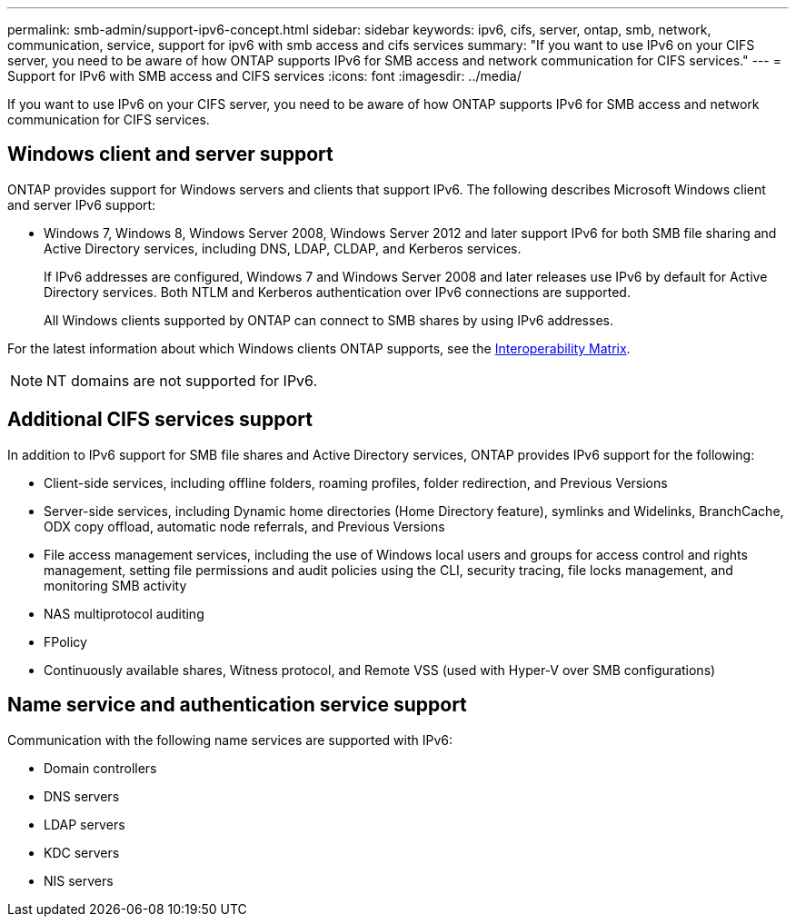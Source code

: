 ---
permalink: smb-admin/support-ipv6-concept.html
sidebar: sidebar
keywords: ipv6, cifs, server, ontap, smb, network, communication, service, support for ipv6 with smb access and cifs services
summary: "If you want to use IPv6 on your CIFS server, you need to be aware of how ONTAP supports IPv6 for SMB access and network communication for CIFS services."
---
= Support for IPv6 with SMB access and CIFS services
:icons: font
:imagesdir: ../media/

[.lead]
If you want to use IPv6 on your CIFS server, you need to be aware of how ONTAP supports IPv6 for SMB access and network communication for CIFS services.

== Windows client and server support

ONTAP provides support for Windows servers and clients that support IPv6. The following describes Microsoft Windows client and server IPv6 support:


* Windows 7, Windows 8, Windows Server 2008, Windows Server 2012 and later support IPv6 for both SMB file sharing and Active Directory services, including DNS, LDAP, CLDAP, and Kerberos services.
+
If IPv6 addresses are configured, Windows 7 and Windows Server 2008 and later releases use IPv6 by default for Active Directory services. Both NTLM and Kerberos authentication over IPv6 connections are supported.
+
All Windows clients supported by ONTAP can connect to SMB shares by using IPv6 addresses.

For the latest information about which Windows clients ONTAP supports, see the link:https://mysupport.netapp.com/matrix[Interoperability Matrix^].

[NOTE]
====
NT domains are not supported for IPv6.
====

== Additional CIFS services support

In addition to IPv6 support for SMB file shares and Active Directory services, ONTAP provides IPv6 support for the following:

* Client-side services, including offline folders, roaming profiles, folder redirection, and Previous Versions
* Server-side services, including Dynamic home directories (Home Directory feature), symlinks and Widelinks, BranchCache, ODX copy offload, automatic node referrals, and Previous Versions
* File access management services, including the use of Windows local users and groups for access control and rights management, setting file permissions and audit policies using the CLI, security tracing, file locks management, and monitoring SMB activity
* NAS multiprotocol auditing
* FPolicy
* Continuously available shares, Witness protocol, and Remote VSS (used with Hyper-V over SMB configurations)

== Name service and authentication service support

Communication with the following name services are supported with IPv6:

* Domain controllers
* DNS servers
* LDAP servers
* KDC servers
* NIS servers

// 2023 Dec 18, Jira 1446